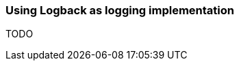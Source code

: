 ifndef::imagesdir[:imagesdir: ../images]

=== Using Logback as logging implementation

TODO

////
todo:   How to configure Logback to support GELF
        How to configure project to use Logback
        How to configure Logback to add context to log messages
////
